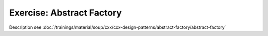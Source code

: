 Exercise: Abstract Factory
==========================

Description see :doc:`/trainings/material/soup/cxx/cxx-design-patterns/abstract-factory/abstract-factory`
